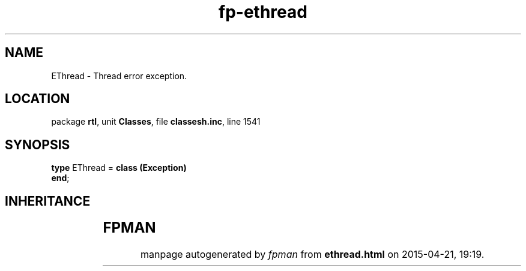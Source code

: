 .\" file autogenerated by fpman
.TH "fp-ethread" 3 "2014-03-14" "fpman" "Free Pascal Programmer's Manual"
.SH NAME
EThread - Thread error exception.
.SH LOCATION
package \fBrtl\fR, unit \fBClasses\fR, file \fBclassesh.inc\fR, line 1541
.SH SYNOPSIS
\fBtype\fR EThread = \fBclass (Exception)\fR
.br
\fBend\fR;
.SH INHERITANCE
.TS
l l
l l
l l.
\fBEThread\fR	Thread error exception.
\fBException\fR	Base class of all exceptions.
\fBTObject\fR	Base class of all classes.
.TE
.SH FPMAN
manpage autogenerated by \fIfpman\fR from \fBethread.html\fR on 2015-04-21, 19:19.

